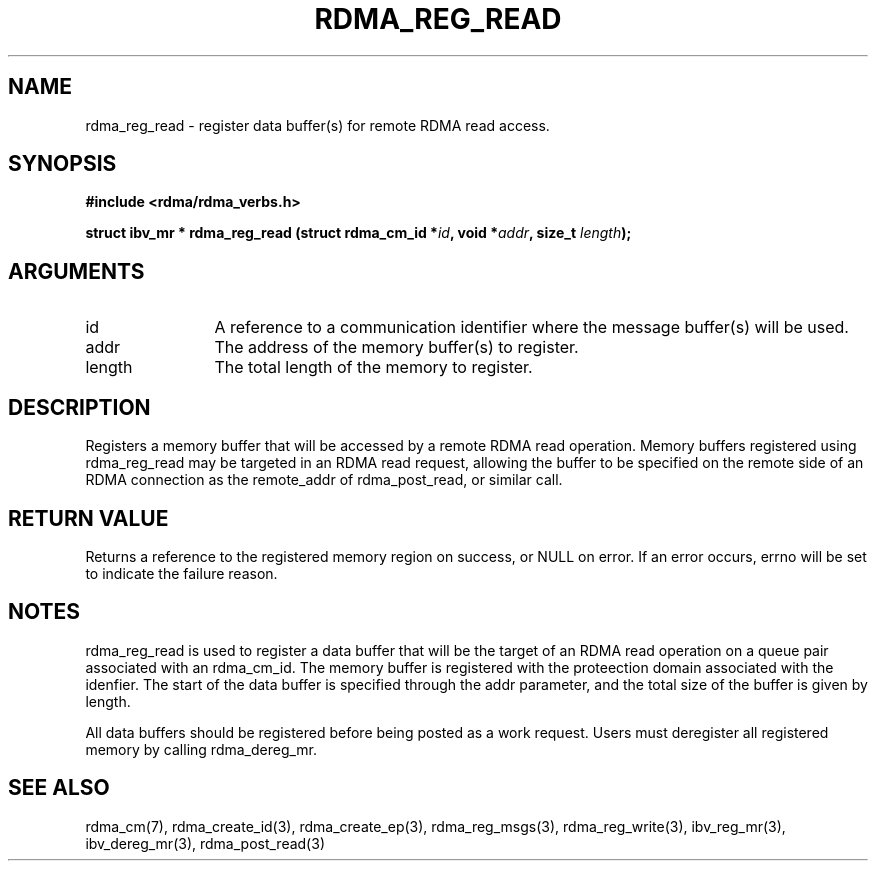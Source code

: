.\" Licensed under the OpenIB.org BSD license (NQC Variant) - See COPYING.md
.TH "RDMA_REG_READ" 3 "2010-07-19" "librdmacm" "Librdmacm Programmer's Manual" librdmacm
.SH NAME
rdma_reg_read \- register data buffer(s) for remote RDMA read access.
.SH SYNOPSIS
.B "#include <rdma/rdma_verbs.h>"
.P
.B "struct ibv_mr *" rdma_reg_read
.BI "(struct rdma_cm_id *" id ","
.BI "void *" addr ","
.BI "size_t " length ");"
.SH ARGUMENTS
.IP "id" 12
A reference to a communication identifier where the message buffer(s)
will be used.
.IP "addr" 12
The address of the memory buffer(s) to register.
.IP "length" 12
The total length of the memory to register.
.SH "DESCRIPTION"
Registers a memory buffer that will be accessed by a remote RDMA read
operation.  Memory buffers registered using rdma_reg_read may be
targeted in an RDMA read request, allowing the buffer to be
specified on the remote side of an RDMA connection as the remote_addr
of rdma_post_read, or similar call.
.SH "RETURN VALUE"
Returns a reference to the registered memory region on success, or NULL on
error.  If an error occurs, errno will be set to indicate the failure reason.
.SH "NOTES"
rdma_reg_read is used to register a data buffer that will be the
target of an RDMA read operation on a queue pair associated with
an rdma_cm_id.  The memory buffer is registered with the proteection
domain associated with the idenfier.  The start of the data buffer
is specified through the addr parameter, and the total size of the buffer
is given by length.
.P
All data buffers should be registered before being posted as a work request.
Users must deregister all registered memory by calling rdma_dereg_mr.
.SH "SEE ALSO"
rdma_cm(7), rdma_create_id(3), rdma_create_ep(3),
rdma_reg_msgs(3), rdma_reg_write(3),
ibv_reg_mr(3), ibv_dereg_mr(3), rdma_post_read(3)
